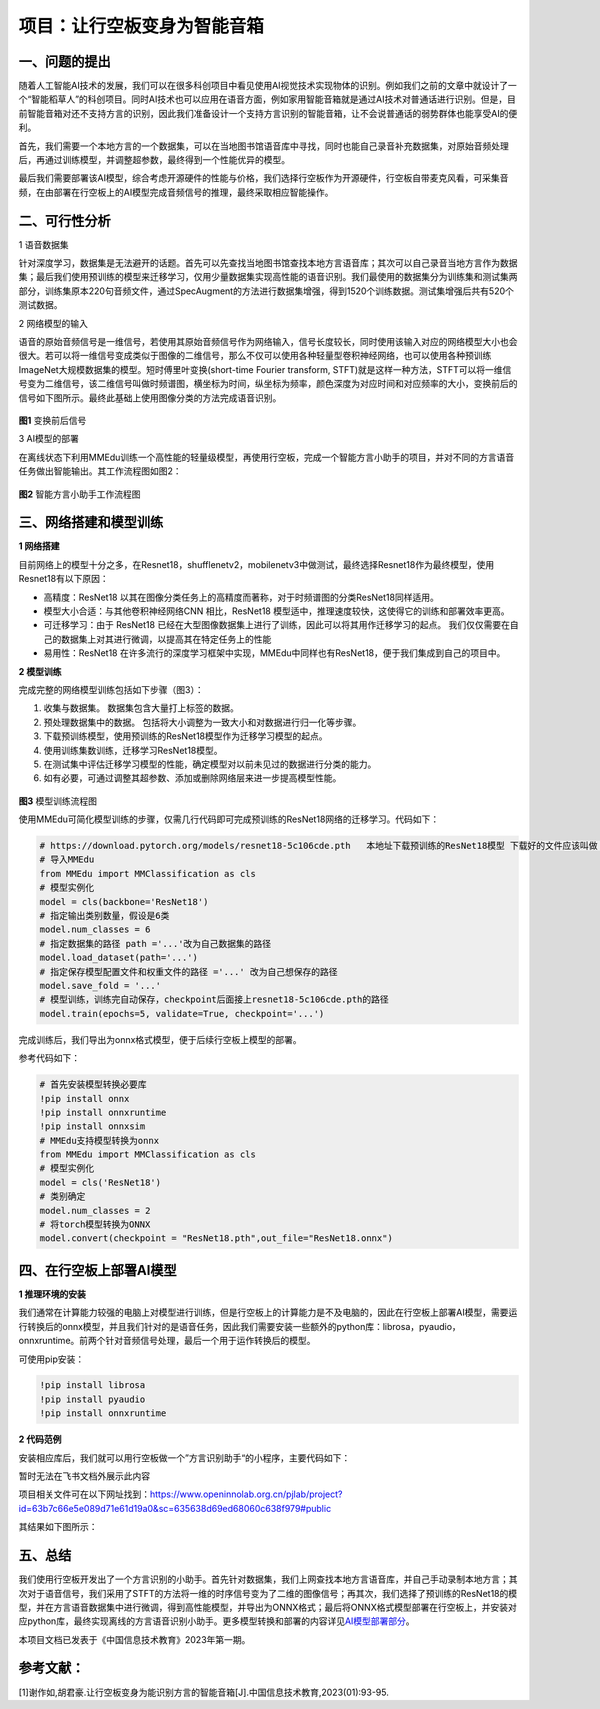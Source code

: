 项目：让行空板变身为智能音箱
============================

一、问题的提出
--------------

随着人工智能AI技术的发展，我们可以在很多科创项目中看见使用AI视觉技术实现物体的识别。例如我们之前的文章中就设计了一个“智能稻草人”的科创项目。同时AI技术也可以应用在语音方面，例如家用智能音箱就是通过AI技术对普通话进行识别。但是，目前智能音箱对还不支持方言的识别，因此我们准备设计一个支持方言识别的智能音箱，让不会说普通话的弱势群体也能享受AI的便利。

首先，我们需要一个本地方言的一个数据集，可以在当地图书馆语音库中寻找，同时也能自己录音补充数据集，对原始音频处理后，再通过训练模型，并调整超参数，最终得到一个性能优异的模型。

最后我们需要部署该AI模型，综合考虑开源硬件的性能与价格，我们选择行空板作为开源硬件，行空板自带麦克风看，可采集音频，在由部署在行空板上的AI模型完成音频信号的推理，最终采取相应智能操作。

二、可行性分析
--------------

1 语音数据集

针对深度学习，数据集是无法避开的话题。首先可以先查找当地图书馆查找本地方言语音库；其次可以自己录音当地方言作为数据集；最后我们使用预训练的模型来迁移学习，仅用少量数据集实现高性能的语音识别。我们最使用的数据集分为训练集和测试集两部分，训练集原本220句音频文件，通过SpecAugment的方法进行数据集增强，得到1520个训练数据。测试集增强后共有520个测试数据。

2 网络模型的输入

语音的原始音频信号是一维信号，若使用其原始音频信号作为网络输入，信号长度较长，同时使用该输入对应的网络模型大小也会很大。若可以将一维信号变成类似于图像的二维信号，那么不仅可以使用各种轻量型卷积神经网络，也可以使用各种预训练ImageNet大规模数据集的模型。短时傅里叶变换(short-time
Fourier transform,
STFT)就是这样一种方法，STFT可以将一维信号变为二维信号，该二维信号叫做时频谱图，横坐标为时间，纵坐标为频率，颜色深度为对应时间和对应频率的大小，变换前后的信号如下图所示。最终此基础上使用图像分类的方法完成语音识别。

.. figure:: ../../images/support_resources/变换后图像.png


**图1** 变换前后信号

3 AI模型的部署

在离线状态下利用MMEdu训练一个高性能的轻量级模型，再使用行空板，完成一个智能方言小助手的项目，并对不同的方言语音任务做出智能输出。其工作流程图如图2：

.. figure:: ../../images/support_resources/智能音箱工作图.PNG


**图2** 智能方言小助手工作流程图

三、网络搭建和模型训练
----------------------

**1 网络搭建**

目前网络上的模型十分之多，在Resnet18，shufflenetv2，mobilenetv3中做测试，最终选择Resnet18作为最终模型，使用Resnet18有以下原因：

-  高精度：ResNet18
   以其在图像分类任务上的高精度而著称，对于时频谱图的分类ResNet18同样适用。
-  模型大小合适：与其他卷积神经网络CNN 相比，ResNet18
   模型适中，推理速度较快，这使得它的训练和部署效率更高。
-  可迁移学习：由于 ResNet18
   已经在大型图像数据集上进行了训练，因此可以将其用作迁移学习的起点。
   我们仅仅需要在自己的数据集上对其进行微调，以提高其在特定任务上的性能
-  易用性：ResNet18
   在许多流行的深度学习框架中实现，MMEdu中同样也有ResNet18，便于我们集成到自己的项目中。

**2 模型训练**

完成完整的网络模型训练包括如下步骤（图3）：

1. 收集与数据集。 数据集包含大量打上标签的数据。
2. 预处理数据集中的数据。
   包括将大小调整为一致大小和对数据进行归一化等步骤。
3. 下载预训练模型，使用预训练的ResNet18模型作为迁移学习模型的起点。
4. 使用训练集数训练，迁移学习ResNet18模型。
5. 在测试集中评估迁移学习模型的性能，确定模型对以前未见过的数据进行分类的能力。
6. 如有必要，可通过调整其超参数、添加或删除网络层来进一步提高模型性能。

.. figure:: ../../images/support_resources/模型训练图.png


**图3** 模型训练流程图

使用MMEdu可简化模型训练的步骤，仅需几行代码即可完成预训练的ResNet18网络的迁移学习。代码如下：

.. code:: python

   # https://download.pytorch.org/models/resnet18-5c106cde.pth   本地址下载预训练的ResNet18模型 下载好的文件应该叫做 resnet18-5c106cde.pth 的pth文件
   # 导入MMEdu
   from MMEdu import MMClassification as cls
   # 模型实例化
   model = cls(backbone='ResNet18')
   # 指定输出类别数量，假设是6类
   model.num_classes = 6
   # 指定数据集的路径 path ='...'改为自己数据集的路径
   model.load_dataset(path='...')
   # 指定保存模型配置文件和权重文件的路径 ='...' 改为自己想保存的路径
   model.save_fold = '...'
   # 模型训练，训练完自动保存，checkpoint后面接上resnet18-5c106cde.pth的路径
   model.train(epochs=5, validate=True, checkpoint='...')

完成训练后，我们导出为onnx格式模型，便于后续行空板上模型的部署。

参考代码如下：

.. code:: python

   # 首先安装模型转换必要库
   !pip install onnx
   !pip install onnxruntime
   !pip install onnxsim
   # MMEdu支持模型转换为onnx
   from MMEdu import MMClassification as cls
   # 模型实例化
   model = cls('ResNet18')
   # 类别确定
   model.num_classes = 2
   # 将torch模型转换为ONNX
   model.convert(checkpoint = "ResNet18.pth",out_file="ResNet18.onnx")

四、在行空板上部署AI模型
------------------------

**1 推理环境的安装**

我们通常在计算能力较强的电脑上对模型进行训练，但是行空板上的计算能力是不及电脑的，因此在行空板上部署AI模型，需要运行转换后的onnx模型，并且我们针对的是语音任务，因此我们需要安装一些额外的python库：librosa，pyaudio，onnxruntime。前两个针对音频信号处理，最后一个用于运作转换后的模型。

可使用pip安装：

.. code:: python

   !pip install librosa
   !pip install pyaudio
   !pip install onnxruntime

**2 代码范例**

安装相应库后，我们就可以用行空板做一个”方言识别助手“的小程序，主要代码如下：

暂时无法在飞书文档外展示此内容

项目相关文件可在以下网址找到：https://www.openinnolab.org.cn/pjlab/project?id=63b7c66e5e089d71e61d19a0&sc=635638d69ed68060c638f979#public

其结果如下图所示：

.. figure:: ../../images/support_resources/智能语音助手.png


五、总结
--------

我们使用行空板开发出了一个方言识别的小助手。首先针对数据集，我们上网查找本地方言语音库，并自己手动录制本地方言；其次对于语音信号，我们采用了STFT的方法将一维的时序信号变为了二维的图像信号；再其次，我们选择了预训练的ResNet18的模型，并在方言语音数据集中进行微调，得到高性能模型，并导出为ONNX格式；最后将ONNX格式模型部署在行空板上，并安装对应python库，最终实现离线的方言语音识别小助手。更多模型转换和部署的内容详见\ `AI模型部署部分 <https://xedu.readthedocs.io/zh/master/mmedu/model_convert.html>`__\ 。

本项目文档已发表于《中国信息技术教育》2023年第一期。

参考文献：
----------

[1]谢作如,胡君豪.让行空板变身为能识别方言的智能音箱[J].中国信息技术教育,2023(01):93-95.

